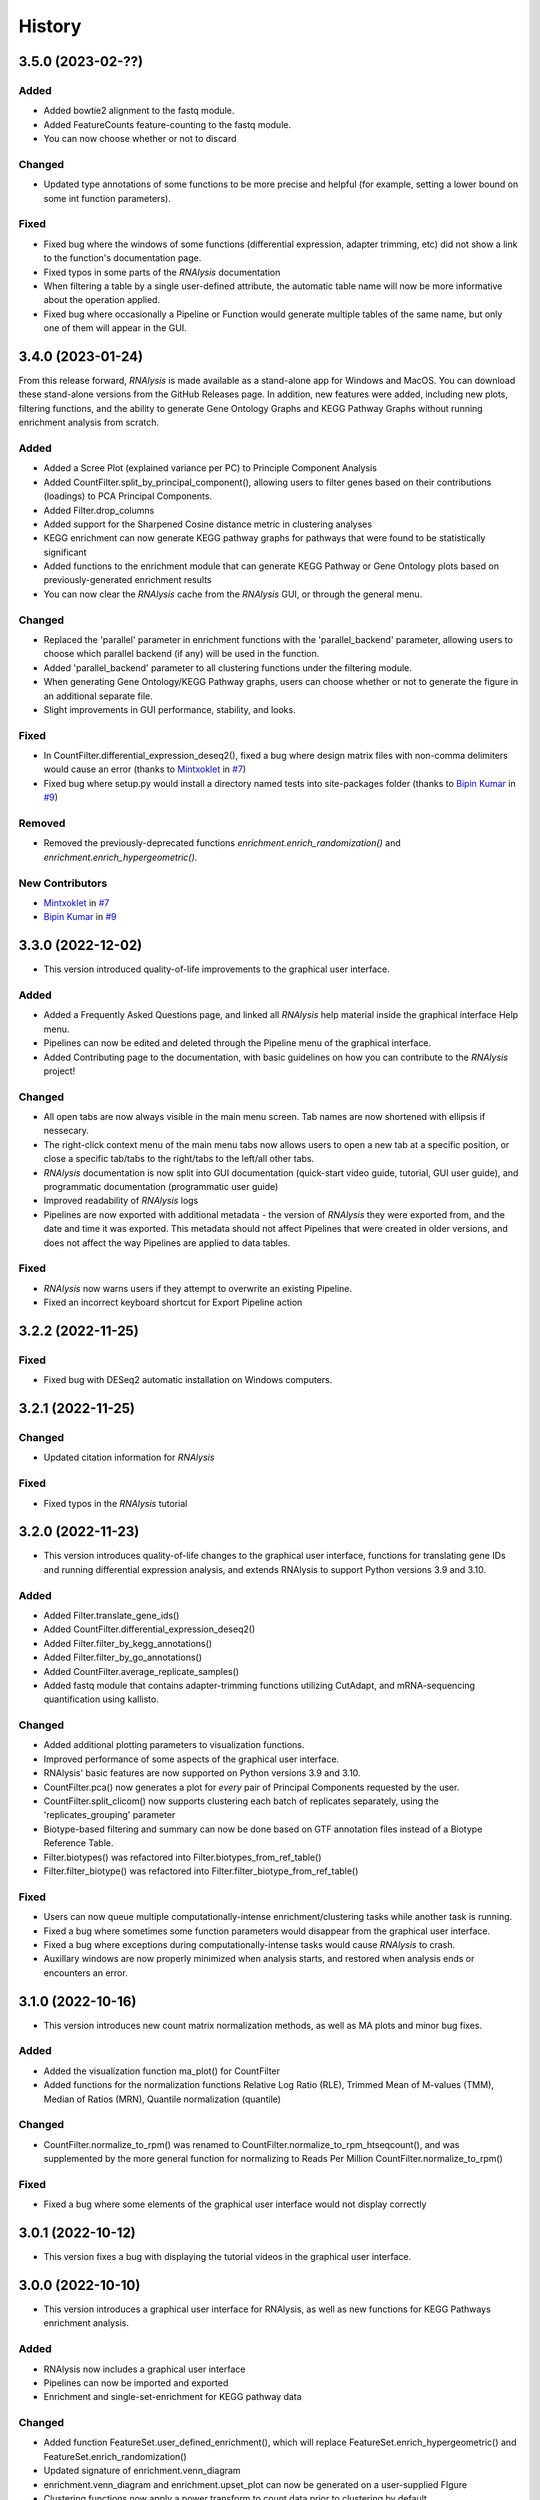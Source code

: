 =======
History
=======

3.5.0 (2023-02-??)
------------------

Added
******
* Added bowtie2 alignment to the fastq module.
* Added FeatureCounts feature-counting to the fastq module.
* You can now choose whether or not to discard

Changed
********
* Updated type annotations of some functions to be more precise and helpful (for example, setting a lower bound on some int function parameters).

Fixed
******
* Fixed bug where the windows of some functions (differential expression, adapter trimming, etc) did not show a link to the function's documentation page.
* Fixed typos in some parts of the *RNAlysis* documentation
* When filtering a table by a single user-defined attribute, the automatic table name will now be more informative about the operation applied.
* Fixed bug where occasionally a Pipeline or Function would generate multiple tables of the same name, but only one of them will appear in the GUI.

3.4.0 (2023-01-24)
------------------
From this release forward, *RNAlysis* is made available as a stand-alone app for Windows and MacOS. You can download these stand-alone versions from the GitHub Releases page.
In addition, new features were added, including new plots, filtering functions, and the ability to generate Gene Ontology Graphs and KEGG Pathway Graphs without running enrichment analysis from scratch.

Added
******
* Added a Scree Plot (explained variance per PC) to Principle Component Analysis
* Added CountFilter.split_by_principal_component(), allowing users to filter genes based on their contributions (loadings) to PCA Principal Components.
* Added Filter.drop_columns
* Added support for the Sharpened Cosine distance metric in clustering analyses
* KEGG enrichment can now generate KEGG pathway graphs for pathways that were found to be statistically significant
* Added functions to the enrichment module that can generate KEGG Pathway or Gene Ontology plots based on previously-generated enrichment results
* You can now clear the *RNAlysis* cache from the *RNAlysis* GUI, or through the general menu.

Changed
********
* Replaced the 'parallel' parameter in enrichment functions with the 'parallel_backend' parameter, allowing users to choose which parallel backend (if any) will be used in the function.
* Added 'parallel_backend' parameter to all clustering functions under the filtering module.
* When generating Gene Ontology/KEGG Pathway graphs, users can choose whether or not to generate the figure in an additional separate file.
* Slight improvements in GUI performance, stability, and looks.

Fixed
******
* In CountFilter.differential_expression_deseq2(), fixed a bug where design matrix files with non-comma delimiters would cause an error (thanks to `Mintxoklet <https://github.com/Mintxoklet>`_ in `#7 <https://github.com/GuyTeichman/RNAlysis/issues/7>`_)
* Fixed bug where setup.py would install a directory named tests into site-packages folder (thanks to `Bipin Kumar <https://github.com/kbipinkumar>`_ in `#9 <https://github.com/GuyTeichman/RNAlysis/issues/9>`_)


Removed
********
* Removed the previously-deprecated functions `enrichment.enrich_randomization()` and `enrichment.enrich_hypergeometric()`.

New Contributors
*****************
* `Mintxoklet`_ in `#7`_
* `Bipin Kumar`_ in `#9`_

3.3.0 (2022-12-02)
------------------
* This version introduced quality-of-life improvements to the graphical user interface.

Added
******
* Added a Frequently Asked Questions page, and linked all *RNAlysis* help material inside the graphical interface Help menu.
* Pipelines can now be edited and deleted through the Pipeline menu of the graphical interface.
* Added Contributing page to the documentation, with basic guidelines on how you can contribute to the *RNAlysis* project!

Changed
*******
* All open tabs are now always visible in the main menu screen. Tab names are now shortened with ellipsis if nessecary.
* The right-click context menu of the main menu tabs now allows users to open a new tab at a specific position, or close a specific tab/tabs to the right/tabs to the left/all other tabs.
* *RNAlysis* documentation is now split into GUI documentation (quick-start video guide, tutorial, GUI user guide), and programmatic documentation (programmatic user guide)
* Improved readability of *RNAlysis* logs
* Pipelines are now exported with additional metadata - the version of *RNAlysis* they were exported from, and the date and time it was exported. This metadata should not affect Pipelines that were created in older versions, and does not affect the way Pipelines are applied to data tables.

Fixed
******
* *RNAlysis* now warns users if they attempt to overwrite an existing Pipeline.
* Fixed an incorrect keyboard shortcut for Export Pipeline action

3.2.2 (2022-11-25)
------------------


Fixed
******
* Fixed bug with DESeq2 automatic installation on Windows computers.

3.2.1 (2022-11-25)
------------------

Changed
*******
* Updated citation information for *RNAlysis*

Fixed
******
* Fixed typos in the *RNAlysis* tutorial

3.2.0 (2022-11-23)
------------------
* This version introduces quality-of-life changes to the graphical user interface, functions for translating gene IDs and running differential expression analysis, and extends RNAlysis to support Python versions 3.9 and 3.10.

Added
******
* Added Filter.translate_gene_ids()
* Added CountFilter.differential_expression_deseq2()
* Added Filter.filter_by_kegg_annotations()
* Added Filter.filter_by_go_annotations()
* Added CountFilter.average_replicate_samples()
* Added fastq module that contains adapter-trimming functions utilizing CutAdapt, and mRNA-sequencing quantification using kallisto.

Changed
*******
* Added additional plotting parameters to visualization functions.
* Improved performance of some aspects of the graphical user interface.
* RNAlysis' basic features are now supported on Python versions 3.9 and 3.10.
* CountFilter.pca() now generates a plot for *every* pair of Principal Components requested by the user.
* CountFilter.split_clicom() now supports clustering each batch of replicates separately, using the 'replicates_grouping' parameter
* Biotype-based filtering and summary can now be done based on GTF annotation files instead of a Biotype Reference Table.
* Filter.biotypes() was refactored into Filter.biotypes_from_ref_table()
* Filter.filter_biotype() was refactored into Filter.filter_biotype_from_ref_table()

Fixed
******
* Users can now queue multiple computationally-intense enrichment/clustering tasks while another task is running.
* Fixed a bug where sometimes some function parameters would disappear from the graphical user interface.
* Fixed a bug where exceptions during computationally-intense tasks would cause *RNAlysis* to crash.
* Auxillary windows are now properly minimized when analysis starts, and restored when analysis ends or encounters an error.

3.1.0 (2022-10-16)
------------------
* This version introduces new count matrix normalization methods, as well as MA plots and minor bug fixes.

Added
******
* Added the visualization function ma_plot() for CountFilter
* Added functions for the normalization functions Relative Log Ratio (RLE), Trimmed Mean of M-values (TMM), Median of Ratios (MRN), Quantile normalization (quantile)

Changed
*******
* CountFilter.normalize_to_rpm() was renamed to CountFilter.normalize_to_rpm_htseqcount(), and was supplemented by the more general function for normalizing to Reads Per Million CountFilter.normalize_to_rpm()

Fixed
******
* Fixed a bug where some elements of the graphical user interface would not display correctly

3.0.1 (2022-10-12)
------------------
* This version fixes a bug with displaying the tutorial videos in the graphical user interface.


3.0.0 (2022-10-10)
------------------
* This version introduces a graphical user interface for RNAlysis, as well as new functions for KEGG Pathways enrichment analysis.


Added
******
* RNAlysis now includes a graphical user interface
* Pipelines can now be imported and exported
* Enrichment and single-set-enrichment for KEGG pathway data

Changed
*******
* Added function FeatureSet.user_defined_enrichment(), which will replace FeatureSet.enrich_hypergeometric() and FeatureSet.enrich_randomization()
* Updated signature of enrichment.venn_diagram
* enrichment.venn_diagram and enrichment.upset_plot can now be generated on a user-supplied FIgure
* Clustering functions now apply a power transform to count data prior to clustering by default
* Non-deprecated enrichment functions no longer filter the background set by biotype by default
* Changed signature of CountFilter.pca, CountFilter.box_plot, CountFilter.enhanced_box_plot, CountFilter.clustergram, and CountFilter.pairplot to ensure consistency among visualization functions.

Fixed
******
* enrichment.venn_diagram can now be plotted with outlines when the circles are unweighted
* Fixed bug in Pipeline.apply_to() where a Filter object would be returned even when the Pipeline was applied inplace


2.1.1 (2022-07-05)
------------------
* This version fixes issues with running GO enrichment that resulted from recent changes to UniProt's API.  Moreover, this version slightly improves the performance of some functions.

Changed
*******
* Fixed issues with running GO enrichment that resulted from changes to UniProt's API.
* Some functions that fetch annotations now cache their results, leading to improved runtimes.
* Updated the documentation of some functions to better reflect their usage and input parameters.

2.1.0 (2022-04-16)
------------------
* This version introduces multiple new features, as well as generally improved graphs and quality-of-life changes.

Added
******
* GO enrichment can now generate Ontology Graphs for the statistically significant GO terms.
* Added CountFilter.split_clicom(), an implementation of the CLICOM ensemble-based clustering method (Mimaroglu and Yagci 2012).
* Added Filter.transform(), a method that can transform your data tables with either predefined or user-defined transformations.

Changed
*******
* CountFilter.pairplot() now uses a logarithmic scale by default.
* Visually improved the graphs generated by many functions, including CountFilter.pairplot() and CountFilter.plot_expression().
* The clusters resulting from all clustering functions are now sorted by size instead of being sorted randomly.

Fixed
******
* Minor bug fixes.


2.0.1 (2022-04-02)
------------------
* This version introduces small bug fixes, as well as a new function in the Filtering module.

Added
******
* Added Filter.majority_vote_intersection(), which returns a set/string of the features that appear in at least (majority_threhold * 100)% of the given Filter objects/sets.

Changed
*******
* When mapping/inferring taxon IDs during GO enrichment analysis, organisms will now be prioritized based on their taxon ID values (numerically lower IDs will be considered to be more relevant).

Fixed
******
* Fixed bug that occured when mapping/inferring taxon IDs during GO enrichment analysis, where integer taxon IDs would be matched by name similarity before trying an exact ID match, leading to spurious matches.
* Fixed bug that occursed when plotting clustering results with style='all' on Python 3.8.

2.0.0 (2021-12-05)
------------------
* This version introduces new method to cluster your read count matrices, including K-Means/Medoids clustering, Hierarchical clustering, and HDBSCAN.
* This version introduces many new ways to perform enrichment analysis and to visualize your results, including highly customizable GO Enrichment, enrichment based on ranked lists of genes, and enrichment for non-categorical attributes.
* This version introduces Pipelines - a quicker and more convenient way to apply a particular analysis pipeline to multiple Filter objects.
* This version improves the performance of many functions in RNAlysis, and in particular the performance of randomization tests.
* This version includes changes to names and signatures of some functions in the module, as elaborated below.


Added
******
* Added class Pipeline to filtering module, which applies a series of filter functions to specified Filter objects.
* Added CountFilter.split_kmeans(), CountFilter.split_kmedoids(), CountFilter.split_hierarchical() and CountFilter.split_hdbscan(), which split your read count matrices into clusters with similar expression patterns.
* Added class RankedSet to enrichment module, which accepts a ranked list of genes/features, and can perform single-list enrichment analysis
* Added RankedSet.single_set_enrichment(), which can perfofm single-list enrichment analysis of user-defined attributes using XL-mHG test (see `Eden et al. (PLoS Comput Biol, 2007) <https://dx.doi.org/10.1371/journal.pcbi.0030039>`_  and `Wagner (PLoS One, 2015) <https://dx.doi.org/10.1371/journal.pone.0143196>`_ ).
* Added FeatureSet.go_enrichment() and RankedSet.single_set_go_enrichment(), which let you compute Gene Ontology enrichment for any organism of your choice, and filter the GO annotations used according to your preferences.
* Added FeatureSet.enrich_hypergeometric(), which can perform enrichment analysis using the Hypergeometric Test.
* Added more visualization functions, such CountFilter.enhanced_box_plot().
* Added FeatureSet.change_set_name(), to give a new 'set_name' to a FeatureSet object.


Changed
*******
* FeatureSet.enrich_randomization_parallel() was deprecated. Instead, you can compute your enrichment analysis with parallel computing by calling FeatureSet.enrich_randomization() with the argument 'parallel_processing=True'. Moreover, parallel session will now start automatically if one was not already active.
* Improved running time of enrich_randomization() about six-fold.
* Filter objects can be created from any delimiter-separated file format (.csv, .tsv, .txt, etc).
* CountFilter.pca() can now be plotted without labeled points.
* Filter.index_string is now sorted by the current order of indices in the Filter object, instead of by alphabetical order.
* CountFilter.violin_plot() now accepts a y_title argument.
* Added more optional arguments to visualization functions such as CountFilter.violin_plot() and CountFilter.clustergram().
* Automatic filenames for Filter objects should now reflect more clearly the operations that were performed.
* The DataFrame returned by enrich_randomization() and enrich_randomization_parallel() now contains the additional column 'data_scale', determined by the new optional argument 'data_scale'.
* The columns 'n obs' and 'n exp' in the DataFrame returned by enrich_randomization() and enrich_randomization_parallel() were renamed to 'obs' and 'exp' respectively.
* FeatureSets no longer support in-place set operations (intersection, union, difference, symmetric difference). Instead, these functions return a new FeatureSet.
* Filter.biotypes_from_ref_table() now accepts the boolean parameter 'long_format' instead of the str parameter 'format'.
* Filter.biotypes_from_ref_table() and FeatureSet.biotypes_from_ref_table() now count features which do not appear in the Biotype Reference Table as '_missing_from_biotype_reference' instead of 'not_in_biotype_reference'.

Fixed
******
* Updated type-hinting of specific functions.
* Filter.biotypes_from_ref_table() and FeatureSet.biotypes_from_ref_table() now support Biotype Reference Tables with different column names.
* Generally improved performance of RNAlysis.
* Fixed bug in Filter.filter_percentile() where the value at the exact percentile speficied (e.g. the median for percentile=0.5) would be removed from the Filter object.
* Fixed bug in enrichment.FeatureSet, where creating a FeatureSet from input string would result in an empty set.
* Various minor bug fixes.





1.3.5 (2020-05-27)
------------------
* This version introduces minor bug fixes and a few more visualization options.

Added
******
* Added Filter.filter_missing_values(), which can remove rows with NaN values in some (or all) columns.
* Added the visualization function CountFilter.box_plot().

Changed
*******
* Updated docstrings and printouts of several functions.
* Slightly improved speed and performance across the board.
* Filter.feature_string() is now sorted alphabetically.
* Enrichment randomization functions in the enrichment module now accept a 'random_seed' argument, to be able to generate consistent results over multiple sessions.
* Enrichment randomization functions can now return the matplotlib Figure object, in addition to the results table.


Fixed
******
* Fixed DepracationWarning on parsing functions from the general module.
* Fixed bug where saving csv files on Linux systems would save the files under the wrong directory.
* Fixed a bug where UTF-8-encoded Reference Tables won't be loaded correctly
* Fixed a bug where enrichment.upsetplot() and enrichment.venn_diagram() would sometimes modify the user dict input 'objs'.
* Fixed a bug in CountFilter.pairplot where log2 would be calculated without a pseudocount added, leading to division by 0.




1.3.4 (2020-04-07)
------------------
* This version fixed a bug that prevented installation of the package.


Changed
*******
* Updated docstrings and printouts of several functions


Fixed
******
* Fixed a bug with installation of the previous version






1.3.3 (2020-03-28)
------------------
* First stable release on PyPI.


Added
******
* Added Filter.sort(), and upgraded the functionality of Filter.filter_top_n().
* Added UpSet plots and Venn diagrams to enrichment module.
* User-defined biotype reference tables can now be used.
* Filter operations now print out the result of the operation.
* Enrichment randomization tests now also support non-WBGene indexing.
* Filter.biotypes_from_ref_table() and FeatureSet.biotypes_from_ref_table() now report genes that don't appear in the biotype reference table.
* Filter.biotypes_from_ref_table() can now give a long-form report with descriptive statistics of all columns, grouped by biotype.
* Added code examples to the user guide and to the docstrings of most functions.


Changed
*******
* Changed argument order and default values in filtering.CountFilter.from_folder().
* Changed default title in scatter_sample_vs_sample().
* Changed default filename in CountFilter.fold_change().
* Settings are now saved in a .yaml format. Reading and writing of settings have been modified.
* Changed argument name 'deseq_highlight' to 'highlight' in scatter_sample_vs_sample(). It can now accept any Filter object.
* Updated documentation and default 'mode' value for FeatureSet.go_enrichment().
* Updated the signature and function of general.load_csv() to be clearer and more predictable.
* Changed argument names in CountFilter.from_folder().
* Modified names and signatures of .csv test files functions to make them more comprehensible.
* Renamed 'Filter.filter_by_ref_table_attr()' to 'Filter.filter_by_attribute()'.
* Renamed 'Filter.split_by_ref_table_attr()' to 'Filter.split_by_attribute()'.
* Renamed 'Filter.norm_reads_with_size_factor()' to 'Filter.normalize_with_scaling_factors()'. It can now use any set of scaling factors to normalize libraries.
* Renamed 'Filter.norm_reads_to_rpm()' to 'Filter.normalize_to_rpm()'.
* Made some functions in the general module hidden.


Fixed
******
* Various bug fixes


Removed
********
* Removed the 'feature_name_to_wbgene' module from RNAlysis.






1.3.2 (2019-12-11)
------------------

* First beta release on PyPI.

